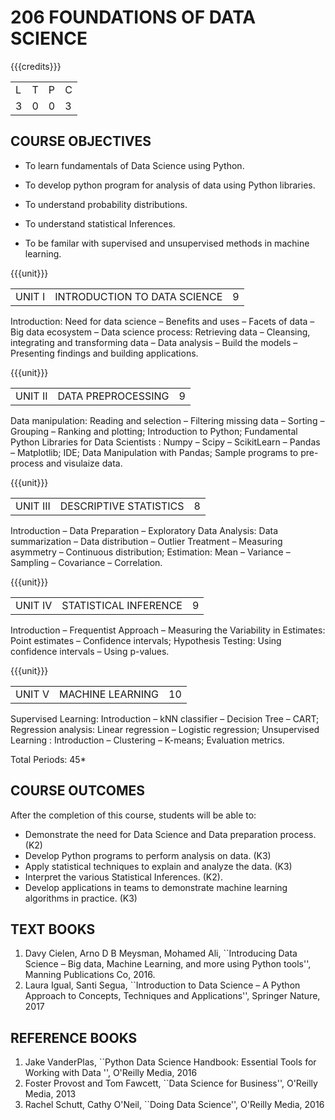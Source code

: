 * 206 FOUNDATIONS OF DATA SCIENCE
:properties:
:author: Ms. S. Rajalakshmi  and Dr. Y. V. Lokeswari.
:date: 11-06-2021
:author: Ms. S. Rajalakshmi  and Dr. Y. V. Lokeswari.
:date: 29-03-2021
:end:

#+startup: showall

{{{credits}}}
| L | T | P | C |
| 3 | 0 | 0 | 3 |
** R2021 CHANGES :noexport:
1. New subject.
2. All 5 units were revisited and topics were changed from Regualtion 2018.

** CO PO MAPPING :noexport:
#+NAME: co-po-mapping
|                |    | PO1 | PO2 | PO3 | PO4 | PO5 | PO6 | PO7 | PO8 | PO9 | PO10 | PO11 | PO12 | PSO1 | PSO2 | PSO3 |
|                |    |  K3 |  K4 |  K5 |  K5 |  K6 |   - |   - |   - |   - |    - |    - |    - |   K5 |   K3 |   K6 |
| CO1            | K2 |   3 |   2 |   1 |   1 |   0 |   0 |   0 |   1 |   0 |    0 |    0 |    0 |    2 |    0 |    0 |
| CO2            | K3 |   3 |   2 |   2 |   2 |   2 |   0 |   0 |   1 |   1 |    1 |    0 |    1 |    3 |    1 |    0 |
| CO3            | K3 |   3 |   2 |   2 |   2 |   0 |   0 |   0 |   1 |   0 |    0 |    0 |    0 |    3 |    0 |    0 |
| CO4            | K2 |   2 |   2 |   1 |   1 |   0 |   0 |   0 |   1 |   1 |    0 |    0 |    0 |    3 |    0 |    0 |
| CO5            | K3 |   3 |   2 |   2 |   2 |   2 |   0 |   0 |   1 |   1 |    2 |    0 |    1 |    3 |    2 |    0 |
| Score          |    |  14 |  10 |   8 |   8 |   4 |   0 |   0 |   5 |   3 |    3 |    0 |    2 |   12 |    3 |    0 |
| Course Mapping |    |   3 |   2 |   2 |   2 |   1 |   0 |   0 |   1 |   1 |    1 |    0 |    1 |    3 |    1 |    0 |

** COURSE OBJECTIVES
- To learn fundamentals of Data Science using Python.
  # for carrying out basic statistical modeling and analysis
- To develop python program for analysis of data using Python libraries.
  # used for statistical modeling
- To understand probability distributions.
  # used for statistical modeling
- To understand statistical Inferences.
  # used for statistical modeling 
- To be familar with supervised and unsupervised methods in machine
  learning.


{{{unit}}}
|UNIT I | INTRODUCTION TO DATA SCIENCE | 9 |
Introduction: Need for data science -- Benefits and uses -- Facets of
data -- Big data ecosystem -- Data science process: Retrieving
data -- Cleansing, integrating and transforming data -- Data analysis
-- Build the models -- Presenting findings and building applications.

{{{unit}}}
|UNIT II | DATA PREPROCESSING| 9 |
Data manipulation: Reading and selection -- Filtering missing data -- Sorting -- Grouping -- Ranking and plotting; 
Introduction to Python; Fundamental Python Libraries for Data Scientists : Numpy -- Scipy -- ScikitLearn -- Pandas -- Matplotlib;
IDE; Data Manipulation with Pandas; Sample programs to pre-process and visulaize data.

{{{unit}}}
|UNIT III | DESCRIPTIVE STATISTICS | 8 |
Introduction -- Data Preparation -- Exploratory Data Analysis: Data
summarization -- Data distribution -- Outlier Treatment -- Measuring
asymmetry -- Continuous distribution; Estimation: Mean -- Variance --
Sampling -- Covariance -- Correlation.

{{{unit}}}
|UNIT IV | STATISTICAL INFERENCE | 9 |
Introduction -- Frequentist Approach -- Measuring the Variability in
Estimates: Point estimates -- Confidence intervals; Hypothesis
Testing: Using confidence intervals -- Using p-values.

{{{unit}}}
|UNIT V | MACHINE LEARNING | 10 |
Supervised Learning: Introduction -- kNN classifier -- Decision Tree -- CART; Regression
analysis: Linear regression -- Logistic regression; Unsupervised
Learning : Introduction -- Clustering -- K-means; Evaluation metrics.

\hfill *Total Periods: 45*

** COURSE OUTCOMES
After the completion of this course, students will be able to: 
- Demonstrate the need for Data Science and Data preparation process. (K2)
- Develop Python programs to perform analysis on data. (K3)
- Apply statistical techniques to explain and analyze the data. (K3)
- Interpret the various Statistical Inferences. (K2).
- Develop applications in teams to demonstrate machine learning algorithms in practice. (K3)
 
** TEXT BOOKS
1. Davy Cielen, Arno D B Meysman, Mohamed Ali, ``Introducing Data
   Science -- Big data, Machine Learning, and more using Python
   tools'', Manning Publications Co, 2016. 
2. Laura Igual, Santi Segua, ``Introduction to Data Science -- A
   Python Approach to Concepts, Techniques and Applications'',
   Springer Nature, 2017
   
** REFERENCE BOOKS
1. Jake VanderPlas, ``Python Data Science Handbook: Essential Tools
   for Working with Data '', O'Reilly Media, 2016
2. Foster Provost and Tom Fawcett, ``Data Science for Business'',
   O'Reilly Media, 2013
3. Rachel Schutt, Cathy O'Neil, ``Doing Data Science'', O'Reilly
   Media, 2016
   
#+begin_comment
1. Davy Cielen, Arno D B Meysman, Mohamed Ali, ``Introducing Data
   Science -- Big data, Machine Learning, and more using Python
   tools'', Manning Publications Co, 2016. (Unit I)
2. Laura Igual, Santi Segua­, ``Introduction to Data Science -- A
   Python Approach to Concepts, Techniques and Applications'',
   Springer Nature, 2017 (Unit I, II, III, IV, V)
#+end_comment
